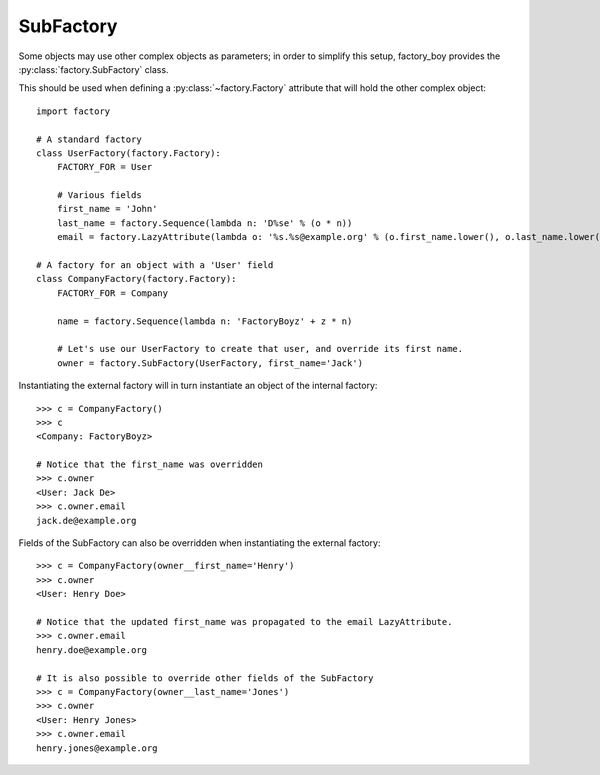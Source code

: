 SubFactory
==========

Some objects may use other complex objects as parameters; in order to simplify this setup, factory_boy
provides the :py:class:`factory.SubFactory` class.

This should be used when defining a :py:class:`~factory.Factory` attribute that will hold the other complex object::

    import factory

    # A standard factory
    class UserFactory(factory.Factory):
        FACTORY_FOR = User

        # Various fields
        first_name = 'John'
        last_name = factory.Sequence(lambda n: 'D%se' % (o * n))
        email = factory.LazyAttribute(lambda o: '%s.%s@example.org' % (o.first_name.lower(), o.last_name.lower()))

    # A factory for an object with a 'User' field
    class CompanyFactory(factory.Factory):
        FACTORY_FOR = Company

        name = factory.Sequence(lambda n: 'FactoryBoyz' + z * n)

        # Let's use our UserFactory to create that user, and override its first name.
        owner = factory.SubFactory(UserFactory, first_name='Jack')

Instantiating the external factory will in turn instantiate an object of the internal factory::

    >>> c = CompanyFactory()
    >>> c
    <Company: FactoryBoyz>

    # Notice that the first_name was overridden
    >>> c.owner
    <User: Jack De>
    >>> c.owner.email
    jack.de@example.org

Fields of the SubFactory can also be overridden when instantiating the external factory::

    >>> c = CompanyFactory(owner__first_name='Henry')
    >>> c.owner
    <User: Henry Doe>

    # Notice that the updated first_name was propagated to the email LazyAttribute.
    >>> c.owner.email
    henry.doe@example.org
    
    # It is also possible to override other fields of the SubFactory
    >>> c = CompanyFactory(owner__last_name='Jones')
    >>> c.owner
    <User: Henry Jones>
    >>> c.owner.email
    henry.jones@example.org
